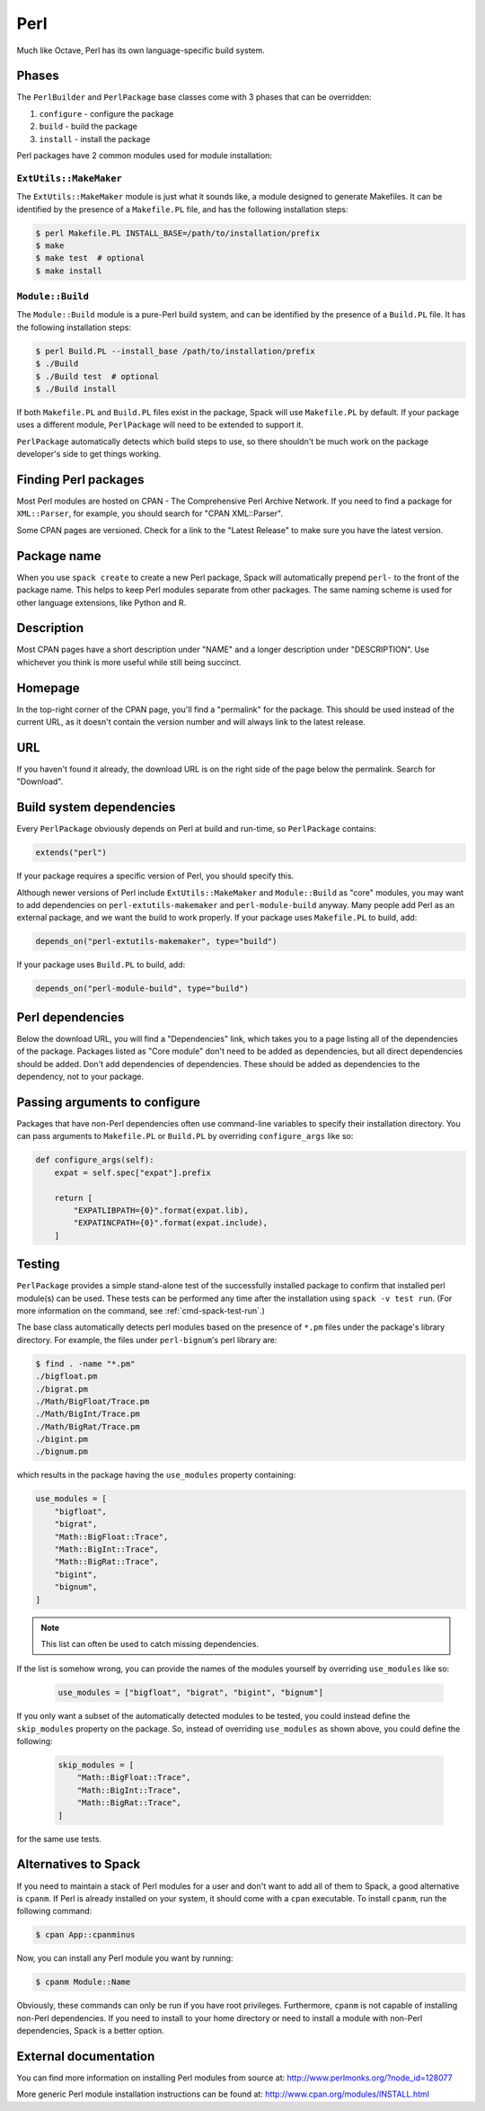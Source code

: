 .. Copyright 2013-2025 Lawrence Livermore National Security, LLC and other
   Spack Project Developers. See the top-level COPYRIGHT file for details.

   SPDX-License-Identifier: (Apache-2.0 OR MIT)

.. _perlpackage:

----
Perl
----

Much like Octave, Perl has its own language-specific
build system.

^^^^^^
Phases
^^^^^^

The ``PerlBuilder`` and ``PerlPackage`` base classes come with 3 phases that can be overridden:

#. ``configure`` - configure the package
#. ``build`` - build the package
#. ``install`` - install the package

Perl packages have 2 common modules used for module installation:

"""""""""""""""""""""""
``ExtUtils::MakeMaker``
"""""""""""""""""""""""

The ``ExtUtils::MakeMaker`` module is just what it sounds like, a module
designed to generate Makefiles. It can be identified by the presence of
a ``Makefile.PL`` file, and has the following installation steps:

.. code-block:: console

   $ perl Makefile.PL INSTALL_BASE=/path/to/installation/prefix
   $ make
   $ make test  # optional
   $ make install


"""""""""""""""""
``Module::Build``
"""""""""""""""""

The ``Module::Build`` module is a pure-Perl build system, and can be
identified by the presence of a ``Build.PL`` file. It has the following
installation steps:

.. code-block:: console

   $ perl Build.PL --install_base /path/to/installation/prefix
   $ ./Build
   $ ./Build test  # optional
   $ ./Build install


If both ``Makefile.PL`` and ``Build.PL`` files exist in the package,
Spack will use ``Makefile.PL`` by default. If your package uses a
different module, ``PerlPackage`` will need to be extended to support
it.

``PerlPackage`` automatically detects which build steps to use, so there
shouldn't be much work on the package developer's side to get things
working.

^^^^^^^^^^^^^^^^^^^^^
Finding Perl packages
^^^^^^^^^^^^^^^^^^^^^

Most Perl modules are hosted on CPAN - The Comprehensive Perl Archive
Network. If you need to find a package for ``XML::Parser``, for example,
you should search for "CPAN XML::Parser".

Some CPAN pages are versioned. Check for a link to the
"Latest Release" to make sure you have the latest version.

^^^^^^^^^^^^
Package name
^^^^^^^^^^^^

When you use ``spack create`` to create a new Perl package, Spack will
automatically prepend ``perl-`` to the front of the package name. This
helps to keep Perl modules separate from other packages. The same
naming scheme is used for other language extensions, like Python and R.

^^^^^^^^^^^
Description
^^^^^^^^^^^

Most CPAN pages have a short description under "NAME" and a longer
description under "DESCRIPTION". Use whichever you think is more
useful while still being succinct.

^^^^^^^^
Homepage
^^^^^^^^

In the top-right corner of the CPAN page, you'll find a "permalink"
for the package. This should be used instead of the current URL, as
it doesn't contain the version number and will always link to the
latest release.

^^^
URL
^^^

If you haven't found it already, the download URL is on the right
side of the page below the permalink. Search for "Download".

^^^^^^^^^^^^^^^^^^^^^^^^^
Build system dependencies
^^^^^^^^^^^^^^^^^^^^^^^^^

Every ``PerlPackage`` obviously depends on Perl at build and run-time,
so ``PerlPackage`` contains:

.. code-block:: python

   extends("perl")


If your package requires a specific version of Perl, you should
specify this.

Although newer versions of Perl include ``ExtUtils::MakeMaker`` and
``Module::Build`` as "core" modules, you may want to add dependencies
on ``perl-extutils-makemaker`` and ``perl-module-build`` anyway. Many
people add Perl as an external package, and we want the build to work
properly. If your package uses ``Makefile.PL`` to build, add:

.. code-block:: python

   depends_on("perl-extutils-makemaker", type="build")


If your package uses ``Build.PL`` to build, add:

.. code-block:: python

   depends_on("perl-module-build", type="build")


^^^^^^^^^^^^^^^^^
Perl dependencies
^^^^^^^^^^^^^^^^^

Below the download URL, you will find a "Dependencies" link, which
takes you to a page listing all of the dependencies of the package.
Packages listed as "Core module" don't need to be added as dependencies,
but all direct dependencies should be added. Don't add dependencies of
dependencies. These should be added as dependencies to the dependency,
not to your package.

^^^^^^^^^^^^^^^^^^^^^^^^^^^^^^
Passing arguments to configure
^^^^^^^^^^^^^^^^^^^^^^^^^^^^^^

Packages that have non-Perl dependencies often use command-line
variables to specify their installation directory. You can pass
arguments to ``Makefile.PL`` or ``Build.PL`` by overriding
``configure_args`` like so:

.. code-block:: python

   def configure_args(self):
       expat = self.spec["expat"].prefix

       return [
           "EXPATLIBPATH={0}".format(expat.lib),
           "EXPATINCPATH={0}".format(expat.include),
       ]


^^^^^^^
Testing
^^^^^^^

``PerlPackage`` provides a simple stand-alone test of the successfully
installed package to confirm that installed perl module(s) can be used.
These tests can be performed any time after the installation using
``spack -v test run``. (For more information on the command, see 
:ref:`cmd-spack-test-run`.)

The base class automatically detects perl modules based on the presence
of ``*.pm`` files under the package's library directory. For example,
the files under ``perl-bignum``'s perl library are:

.. code-block:: console

   $ find . -name "*.pm"
   ./bigfloat.pm
   ./bigrat.pm
   ./Math/BigFloat/Trace.pm
   ./Math/BigInt/Trace.pm
   ./Math/BigRat/Trace.pm
   ./bigint.pm
   ./bignum.pm


which results in the package having the ``use_modules`` property containing:

.. code-block:: python

   use_modules = [
       "bigfloat",
       "bigrat",
       "Math::BigFloat::Trace",
       "Math::BigInt::Trace",
       "Math::BigRat::Trace",
       "bigint",
       "bignum",
   ]

.. note::

   This list can often be used to catch missing dependencies.

If the list is somehow wrong, you can provide the names of the modules
yourself by overriding ``use_modules`` like so:

 .. code-block:: python

    use_modules = ["bigfloat", "bigrat", "bigint", "bignum"]

If you only want a subset of the automatically detected modules to be
tested, you could instead define the ``skip_modules`` property on the
package. So, instead of overriding ``use_modules`` as shown above, you
could define the following:

 .. code-block:: python

    skip_modules = [
        "Math::BigFloat::Trace",
        "Math::BigInt::Trace",
        "Math::BigRat::Trace",
    ]

for the same use tests.

^^^^^^^^^^^^^^^^^^^^^
Alternatives to Spack
^^^^^^^^^^^^^^^^^^^^^

If you need to maintain a stack of Perl modules for a user and don't
want to add all of them to Spack, a good alternative is ``cpanm``.
If Perl is already installed on your system, it should come with a
``cpan`` executable. To install ``cpanm``, run the following command:

.. code-block:: console

   $ cpan App::cpanminus


Now, you can install any Perl module you want by running:

.. code-block:: console

   $ cpanm Module::Name


Obviously, these commands can only be run if you have root privileges.
Furthermore, ``cpanm`` is not capable of installing non-Perl dependencies.
If you need to install to your home directory or need to install a module
with non-Perl dependencies, Spack is a better option.

^^^^^^^^^^^^^^^^^^^^^^
External documentation
^^^^^^^^^^^^^^^^^^^^^^

You can find more information on installing Perl modules from source
at: http://www.perlmonks.org/?node_id=128077

More generic Perl module installation instructions can be found at:
http://www.cpan.org/modules/INSTALL.html
